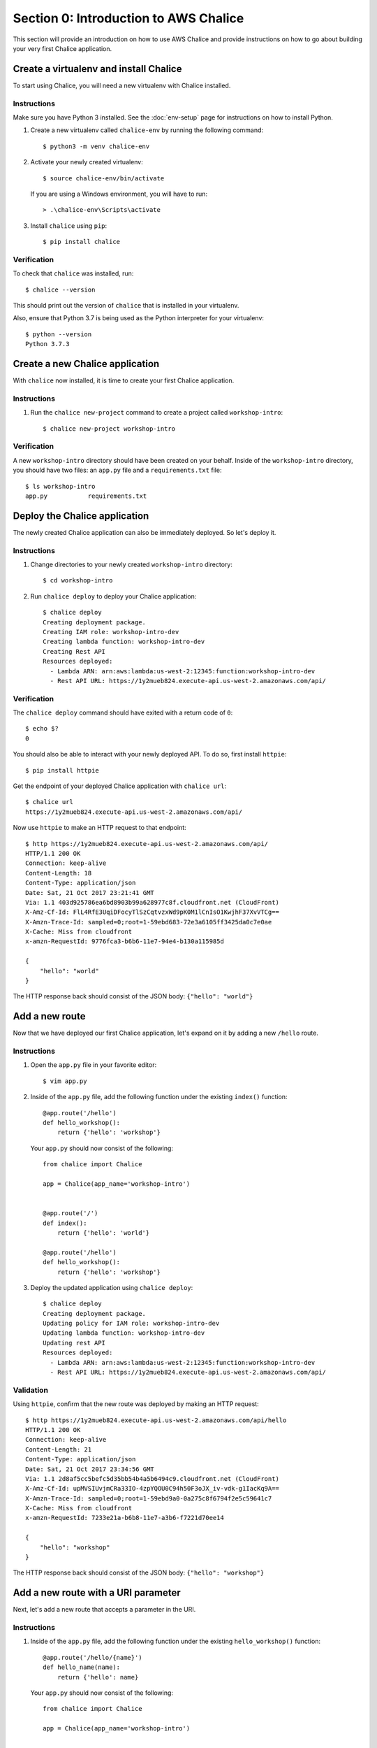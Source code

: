 Section 0: Introduction to AWS Chalice
======================================

This section will provide an introduction on how to use AWS Chalice and provide
instructions on how to go about building your very first Chalice application.


Create a virtualenv and install Chalice
---------------------------------------

To start using Chalice, you will need a new virtualenv with Chalice installed.


Instructions
~~~~~~~~~~~~

Make sure you have Python 3 installed.  See the :doc:`env-setup` page for
instructions on how to install Python.

1) Create a new virtualenv called ``chalice-env`` by running the following
   command::

       $ python3 -m venv chalice-env


2) Activate your newly created virtualenv::

       $ source chalice-env/bin/activate


   If you are using a Windows environment, you will have to run::

       > .\chalice-env\Scripts\activate


3) Install ``chalice`` using ``pip``::

       $ pip install chalice


Verification
~~~~~~~~~~~~

To check that ``chalice`` was installed, run::

    $ chalice --version


This should print out the version of ``chalice`` that is installed in your
virtualenv.

Also, ensure that Python 3.7 is being used as the Python interpreter for your
virtualenv::

    $ python --version
    Python 3.7.3


Create a new Chalice application
---------------------------------

With ``chalice`` now installed, it is time to create your first Chalice
application.


Instructions
~~~~~~~~~~~~

1) Run the ``chalice new-project`` command to create a project called
   ``workshop-intro``::

       $ chalice new-project workshop-intro


Verification
~~~~~~~~~~~~

A new ``workshop-intro`` directory should have been created on your behalf.
Inside of the ``workshop-intro`` directory, you should have two files: an
``app.py`` file and a ``requirements.txt`` file::


   $ ls workshop-intro
   app.py           requirements.txt



Deploy the Chalice application
------------------------------

The newly created Chalice application can also be immediately deployed. So
let's deploy it.


Instructions
~~~~~~~~~~~~

1) Change directories to your newly created ``workshop-intro`` directory::

       $ cd workshop-intro


2) Run ``chalice deploy`` to deploy your Chalice application::

    $ chalice deploy
    Creating deployment package.
    Creating IAM role: workshop-intro-dev
    Creating lambda function: workshop-intro-dev
    Creating Rest API
    Resources deployed:
      - Lambda ARN: arn:aws:lambda:us-west-2:12345:function:workshop-intro-dev
      - Rest API URL: https://1y2mueb824.execute-api.us-west-2.amazonaws.com/api/


Verification
~~~~~~~~~~~~

The ``chalice deploy`` command should have exited with a return code of ``0``::

    $ echo $?
    0


You should also be able to interact with your newly deployed API. To do so,
first install ``httpie``::

    $ pip install httpie


Get the endpoint of your deployed Chalice application with ``chalice url``::

    $ chalice url
    https://1y2mueb824.execute-api.us-west-2.amazonaws.com/api/


Now use ``httpie`` to make an HTTP request to that endpoint::

    $ http https://1y2mueb824.execute-api.us-west-2.amazonaws.com/api/
    HTTP/1.1 200 OK
    Connection: keep-alive
    Content-Length: 18
    Content-Type: application/json
    Date: Sat, 21 Oct 2017 23:21:41 GMT
    Via: 1.1 403d925786ea6bd8903b99a628977c8f.cloudfront.net (CloudFront)
    X-Amz-Cf-Id: FlL4RfE3UqiDFocyTlSzCqtvzxWd9pK0M1lCnIsO1KwjhF37XvVTCg==
    X-Amzn-Trace-Id: sampled=0;root=1-59ebd683-72e3a6105ff3425da0c7e0ae
    X-Cache: Miss from cloudfront
    x-amzn-RequestId: 9776fca3-b6b6-11e7-94e4-b130a115985d

    {
        "hello": "world"
    }


The HTTP response back should consist of the JSON body: ``{"hello": "world"}``


Add a new route
---------------

Now that we have deployed our first Chalice application, let's expand on it
by adding a new ``/hello`` route.


Instructions
~~~~~~~~~~~~

1) Open the ``app.py`` file in your favorite editor::

       $ vim app.py


2) Inside of the ``app.py`` file, add the following function under the
   existing ``index()`` function::

        @app.route('/hello')
        def hello_workshop():
            return {'hello': 'workshop'}


   Your ``app.py`` should now consist of the following::

        from chalice import Chalice

        app = Chalice(app_name='workshop-intro')


        @app.route('/')
        def index():
            return {'hello': 'world'}

        @app.route('/hello')
        def hello_workshop():
            return {'hello': 'workshop'}


3) Deploy the updated application using ``chalice deploy``::

        $ chalice deploy
        Creating deployment package.
        Updating policy for IAM role: workshop-intro-dev
        Updating lambda function: workshop-intro-dev
        Updating rest API
        Resources deployed:
          - Lambda ARN: arn:aws:lambda:us-west-2:12345:function:workshop-intro-dev
          - Rest API URL: https://1y2mueb824.execute-api.us-west-2.amazonaws.com/api/


Validation
~~~~~~~~~~

Using ``httpie``, confirm that the new route was deployed by making an
HTTP request::

    $ http https://1y2mueb824.execute-api.us-west-2.amazonaws.com/api/hello
    HTTP/1.1 200 OK
    Connection: keep-alive
    Content-Length: 21
    Content-Type: application/json
    Date: Sat, 21 Oct 2017 23:34:56 GMT
    Via: 1.1 2d8af5cc5befc5d35bb54b4a5b6494c9.cloudfront.net (CloudFront)
    X-Amz-Cf-Id: upMVSIUvjmCRa33IO-4zpYQOU0C94h50F3oJX_iv-vdk-g1IacKq9A==
    X-Amzn-Trace-Id: sampled=0;root=1-59ebd9a0-0a275c8f6794f2e5c59641c7
    X-Cache: Miss from cloudfront
    x-amzn-RequestId: 7233e21a-b6b8-11e7-a3b6-f7221d70ee14

    {
        "hello": "workshop"
    }

The HTTP response back should consist of the JSON body:
``{"hello": "workshop"}``



Add a new route with a URI parameter
------------------------------------

Next, let's add a new route that accepts a parameter in the URI.

Instructions
~~~~~~~~~~~~

1) Inside of the ``app.py`` file, add the following function under the
   existing ``hello_workshop()`` function::

        @app.route('/hello/{name}')
        def hello_name(name):
            return {'hello': name}


   Your ``app.py`` should now consist of the following::

        from chalice import Chalice

        app = Chalice(app_name='workshop-intro')


        @app.route('/')
        def index():
            return {'hello': 'world'}

        @app.route('/hello')
        def hello_workshop():
            return {'hello': 'workshop'}

        @app.route('/hello/{name}')
        def hello_name(name):
            return {'hello': name}


2) Deploy the updated application using ``chalice deploy``::

        $ chalice deploy
        Creating deployment package.
        Updating policy for IAM role: workshop-intro-dev
        Updating lambda function: workshop-intro-dev
        Updating rest API
        Resources deployed:
          - Lambda ARN: arn:aws:lambda:us-west-2:12345:function:workshop-intro-dev
          - Rest API URL: https://1y2mueb824.execute-api.us-west-2.amazonaws.com/api/


Verification
~~~~~~~~~~~~

Using ``httpie``, confirm that the new route was deployed by making an
HTTP request::

    $ http https://1y2mueb824.execute-api.us-west-2.amazonaws.com/api/hello/kyle
    HTTP/1.1 200 OK
    Connection: keep-alive
    Content-Length: 21
    Content-Type: application/json
    Date: Sat, 21 Oct 2017 23:34:56 GMT
    Via: 1.1 2d8af5cc5befc5d35bb54b4a5b6494c9.cloudfront.net (CloudFront)
    X-Amz-Cf-Id: upMVSIUvjmCRa33IO-4zpYQOU0C94h50F3oJX_iv-vdk-g1IacKq9A==
    X-Amzn-Trace-Id: sampled=0;root=1-59ebd9a0-0a275c8f6794f2e5c59641c7
    X-Cache: Miss from cloudfront
    x-amzn-RequestId: 7233e21a-b6b8-11e7-a3b6-f7221d70ee14

    {
        "hello": "kyle"
    }


The HTTP response back should consist of the JSON body:
``{"hello": "kyle"}``


Add a new route with a non-GET HTTP method
------------------------------------------

For our last route, let's add a new route that accepts a different HTTP method
other than ``GET``.


Instructions
~~~~~~~~~~~~

1) Inside of the ``app.py`` file, add the following function under the
   existing ``hello_name()`` function::

        @app.route('/hello-post', methods=['POST'])
        def hello_post():
            request_body = app.current_request.json_body
            return {'hello': request_body}


   Your ``app.py`` should now consist of the following::

        from chalice import Chalice

        app = Chalice(app_name='workshop-intro')


        @app.route('/')
        def index():
            return {'hello': 'world'}

        @app.route('/hello')
        def hello_workshop():
            return {'hello': 'workshop'}

        @app.route('/hello/{name}')
        def hello_name(name):
            return {'hello': name}

        @app.route('/hello-post', methods=['POST'])
        def hello_post():
            request_body = app.current_request.json_body
            return {'hello': request_body}


2) Deploy the updated application using ``chalice deploy``::

        $ chalice deploy
        Creating deployment package.
        Updating policy for IAM role: workshop-intro-dev
        Updating lambda function: workshop-intro-dev
        Updating rest API
        Resources deployed:
          - Lambda ARN: arn:aws:lambda:us-west-2:12345:function:workshop-intro-dev
          - Rest API URL: https://1y2mueb824.execute-api.us-west-2.amazonaws.com/api/


Verification
~~~~~~~~~~~~

Using ``httpie``, confirm that the new route was deployed by making an
HTTP request::

    $ echo '{"request":"body"}' | http POST https://1y2mueb824.execute-api.us-west-2.amazonaws.com/api/hello-post
    HTTP/1.1 200 OK
    Connection: keep-alive
    Content-Length: 30
    Content-Type: application/json
    Date: Sat, 21 Oct 2017 23:48:43 GMT
    Via: 1.1 805232684895bb3db77c2db44011c8d0.cloudfront.net (CloudFront)
    X-Amz-Cf-Id: ah7w7to9Svn_WzGZ1MldMHERCO_sLxMKQi9AcHFLSjLtAdAPhw5z_A==
    X-Amzn-Trace-Id: sampled=0;root=1-59ebdcdb-32c834bbd0341b40e3dfd787
    X-Cache: Miss from cloudfront
    x-amzn-RequestId: 5f0bf184-b6ba-11e7-a22d-9b7d2bcfb95b

    {
        "hello": {
            "request": "body"
        }
    }

Notice the HTTP response back should contain the JSON blob that was echoed
into standard input.


Delete the Chalice application
------------------------------

Now with an understanding of the basics of how to use AWS Chalice, let's
clean up this introduction application by deleting it remotely.


Instructions
~~~~~~~~~~~~

1) Run ``chalice delete`` to delete the deployed AWS resources running this
   application::

        $ chalice delete
        Deleting Rest API: 1y2mueb824
        Deleting function: arn:aws:lambda:us-west-2:12345:function:workshop-intro-dev
        Deleting IAM role: workshop-intro-dev

   If you are prompted on whether to delete a resource when deleting the
   application, go ahead and confirm by entering ``y``.


Verification
~~~~~~~~~~~~

To ensure that the API no longer exists remotely, try to make an HTTP request
to the endpoint it was originally deployed to::

    $ http https://1y2mueb824.execute-api.us-west-2.amazonaws.com/api/

    http: error: SSLError: [SSL: SSLV3_ALERT_HANDSHAKE_FAILURE] sslv3 alert
    handshake failure (_ssl.c:590) while doing GET request to URL:
    https://1y2mueb824.execute-api.us-west-2.amazonaws.com/api/


This should result in an SSL error as the remote application no longer exists
and therefore it cannot be connected to it.
